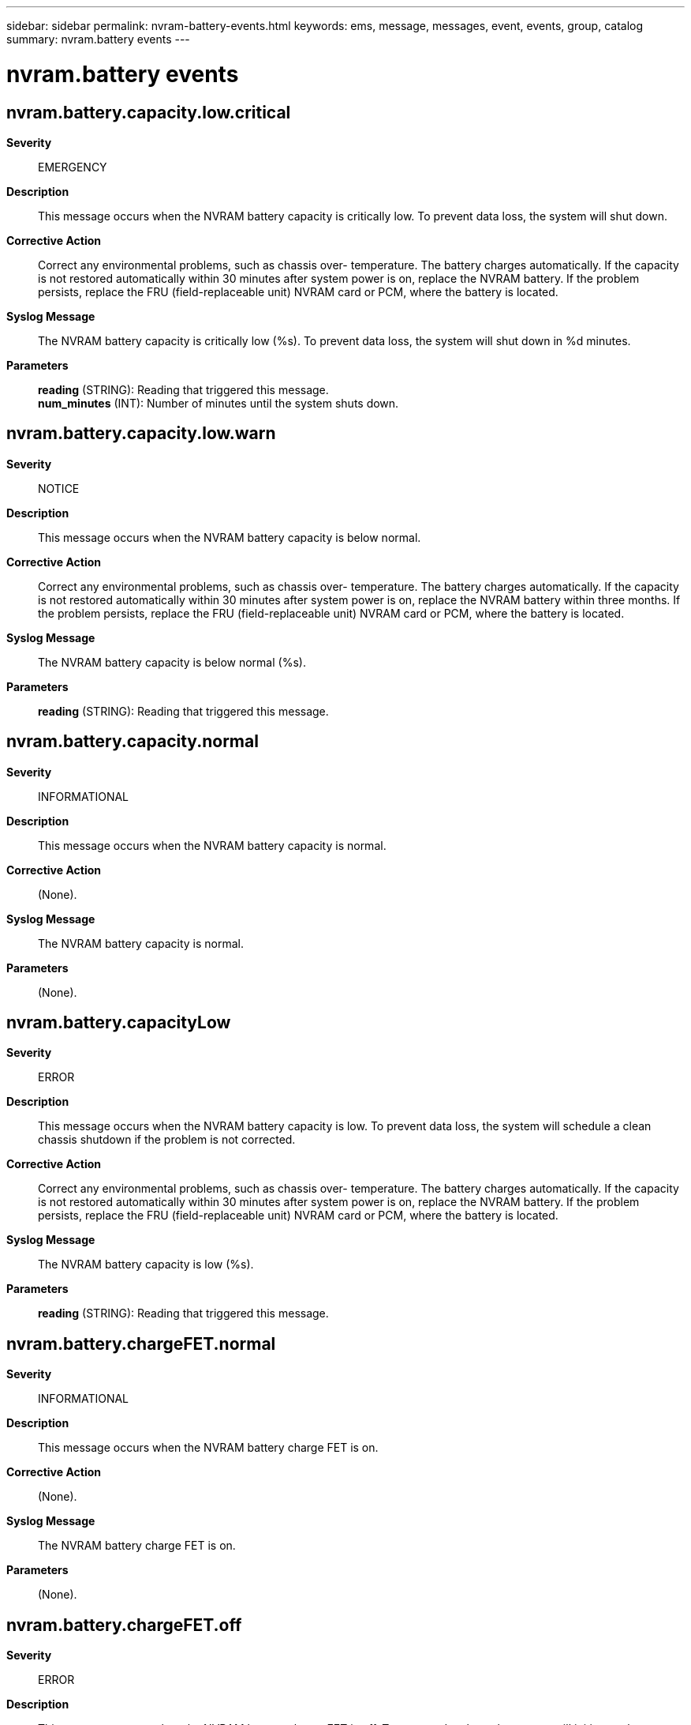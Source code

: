 ---
sidebar: sidebar
permalink: nvram-battery-events.html
keywords: ems, message, messages, event, events, group, catalog
summary: nvram.battery events
---

= nvram.battery events
:toclevels: 1
:hardbreaks:
:nofooter:
:icons: font
:linkattrs:
:imagesdir: ./media/

== nvram.battery.capacity.low.critical
*Severity*::
EMERGENCY
*Description*::
This message occurs when the NVRAM battery capacity is critically low. To prevent data loss, the system will shut down.
*Corrective Action*::
Correct any environmental problems, such as chassis over- temperature. The battery charges automatically. If the capacity is not restored automatically within 30 minutes after system power is on, replace the NVRAM battery. If the problem persists, replace the FRU (field-replaceable unit) NVRAM card or PCM, where the battery is located.
*Syslog Message*::
The NVRAM battery capacity is critically low (%s). To prevent data loss, the system will shut down in %d minutes.
*Parameters*::
*reading* (STRING): Reading that triggered this message.
*num_minutes* (INT): Number of minutes until the system shuts down.

== nvram.battery.capacity.low.warn
*Severity*::
NOTICE
*Description*::
This message occurs when the NVRAM battery capacity is below normal.
*Corrective Action*::
Correct any environmental problems, such as chassis over- temperature. The battery charges automatically. If the capacity is not restored automatically within 30 minutes after system power is on, replace the NVRAM battery within three months. If the problem persists, replace the FRU (field-replaceable unit) NVRAM card or PCM, where the battery is located.
*Syslog Message*::
The NVRAM battery capacity is below normal (%s).
*Parameters*::
*reading* (STRING): Reading that triggered this message.

== nvram.battery.capacity.normal
*Severity*::
INFORMATIONAL
*Description*::
This message occurs when the NVRAM battery capacity is normal.
*Corrective Action*::
(None).
*Syslog Message*::
The NVRAM battery capacity is normal.
*Parameters*::
(None).

== nvram.battery.capacityLow
*Severity*::
ERROR
*Description*::
This message occurs when the NVRAM battery capacity is low. To prevent data loss, the system will schedule a clean chassis shutdown if the problem is not corrected.
*Corrective Action*::
Correct any environmental problems, such as chassis over- temperature. The battery charges automatically. If the capacity is not restored automatically within 30 minutes after system power is on, replace the NVRAM battery. If the problem persists, replace the FRU (field-replaceable unit) NVRAM card or PCM, where the battery is located.
*Syslog Message*::
The NVRAM battery capacity is low (%s).
*Parameters*::
*reading* (STRING): Reading that triggered this message.

== nvram.battery.chargeFET.normal
*Severity*::
INFORMATIONAL
*Description*::
This message occurs when the NVRAM battery charge FET is on.
*Corrective Action*::
(None).
*Syslog Message*::
The NVRAM battery charge FET is on.
*Parameters*::
(None).

== nvram.battery.chargeFET.off
*Severity*::
ERROR
*Description*::
This message occurs when the NVRAM battery charge FET is off. To prevent data loss, the system will initiate a clean chassis shutdown if the problem is not corrected within 24 hours of first detection.
*Corrective Action*::
Shut down the system and power-cycle the controller. If the charge FET remains off, replace the NVRAM battery. If the problem persists, replace the FRU (field-replaceable unit) NVRAM card or PCM, where the battery is located.
*Syslog Message*::
The NVRAM battery charge FET is off. To prevent data loss, the system will shut down %s.
*Parameters*::
*countdown* (STRING): Remaining time before chassis shutdown.

== nvram.battery.charging.nocharge
*Severity*::
EMERGENCY
*Description*::
This message occurs when the NVRAM battery is requesting to be charged but the charger is not charging the battery. To prevent data loss, the system will shut down.
*Corrective Action*::
Reseat the NVRAM battery connector. If the problem occurs again, replace the NVRAM battery. If the problem persists, replace the FRU (field-replaceable unit) NVRAM card or PCM, where the battery is located.
*Syslog Message*::
The NVRAM battery is requesting to be charged but the charger is not charging the battery. To prevent data loss, the system will shut down in %d minutes.
*Parameters*::
*num_minutes* (INT): Number of minutes until the system shuts down.

== nvram.battery.charging.normal
*Severity*::
INFORMATIONAL
*Description*::
This message occurs when the NVRAM battery charging status is normal.
*Corrective Action*::
(None).
*Syslog Message*::
The NVRAM battery charging status is normal.
*Parameters*::
(None).

== nvram.battery.charging.wrongcharge
*Severity*::
ERROR
*Description*::
This message occurs when the NVRAM battery charger is charging the battery even though the battery is not requesting to be charged. To prevent data loss, the system will initiate a clean chassis shutdown if the problem is not corrected within 24 hours of first detection.
*Corrective Action*::
Replace the NVRAM battery. If the problem persists, replace the FRU (field-replaceable unit) NVRAM card or PCM, where the battery is located.
*Syslog Message*::
The NVRAM battery charger is charging the battery even though the battery is not requesting to be charged. To prevent data loss, the system will shut down %s.
*Parameters*::
*countdown* (STRING): Remaining time before chassis shutdown.

== nvram.battery.current.high
*Severity*::
EMERGENCY
*Description*::
This message occurs when the NVRAM battery charging current is critically high. To prevent data loss, the system will shut down.
*Corrective Action*::
Replace the NVRAM battery. If the problem persists, replace the FRU (field-replaceable unit) NVRAM card or PCM, where the battery is located.
*Syslog Message*::
The NVRAM battery current is critically high (%s). To prevent data loss, the system will shut down in %d minutes.
*Parameters*::
*reading* (STRING): Reading that triggered this message.
*num_minutes* (INT): Number of minutes until the system shuts down.

== nvram.battery.current.high.warn
*Severity*::
ERROR
*Description*::
This message occurs when the NVRAM battery charging current is above normal. To prevent data loss, the system will initiate a clean chassis shutdown if the problem is not corrected within 24 hours of first detection.
*Corrective Action*::
Replace the NVRAM battery. If the problem persists, replace the FRU (field-replaceable unit) NVRAM card or PCM, where the battery is located.
*Syslog Message*::
The NVRAM battery current is above normal (%s). To prevent data loss, the system will shut down %s.
*Parameters*::
*reading* (STRING): Reading that triggered this message.
*countdown* (STRING): Remaining time before chassis shutdown.

== nvram.battery.current.low
*Severity*::
EMERGENCY
*Description*::
This message occurs when the NVRAM battery detects a short circuit. To prevent data loss, the system will shut down.
*Corrective Action*::
Contact NetApp technical support for assistance with identification and replacement of the appropriate component.
*Syslog Message*::
The NVRAM battery has a short circuit (%s). To prevent data loss, the system will shut down in %d minutes.
*Parameters*::
*reading* (STRING): Reading that triggered this message.
*num_minutes* (INT): Number of minutes until the system shuts down.

== nvram.battery.current.low.warn
*Severity*::
ERROR
*Description*::
This message occurs when the NVRAM battery is discharging when it should not. To prevent data loss, the system will initiate a clean chassis shutdown if the problem is not corrected within 24 hours of first detection.
*Corrective Action*::
Replace the NVRAM battery. If the problem persists, replace the FRU (field-replaceable unit) NVRAM card or PCM, where the battery is located.
*Syslog Message*::
The NVRAM battery current is below normal (%s). To prevent data loss, the system will shut down %s.
*Parameters*::
*reading* (STRING): Reading that triggered this message.
*countdown* (STRING): Remaining time before chassis shutdown.

== nvram.battery.current.normal
*Severity*::
INFORMATIONAL
*Description*::
This message occurs when the NVRAM battery current is normal.
*Corrective Action*::
(None).
*Syslog Message*::
The NVRAM battery current is normal.
*Parameters*::
(None).

== nvram.battery.dischargeFET.normal
*Severity*::
INFORMATIONAL
*Description*::
This message occurs when the NVRAM battery discharge FET is on.
*Corrective Action*::
(None).
*Syslog Message*::
The NVRAM battery discharge FET is on.
*Parameters*::
(None).

== nvram.battery.dischargeFET.off
*Severity*::
EMERGENCY
*Description*::
This message occurs when the NVRAM battery discharge FET is off. To prevent data loss, the system will shut down.
*Corrective Action*::
Shut down the system and power-cycle the controller. If the discharge FET remains off, replace the NVRAM battery. If the problem persists, replace the FRU (field-replaceable unit) NVRAM card or PCM, where the battery is located.
*Syslog Message*::
The NVRAM battery discharge FET is off. To prevent data loss, the system will shut down in %d minutes.
*Parameters*::
*num_minutes* (INT): Number of minutes until the system shuts down.

== nvram.battery.endOfLife.high
*Severity*::
INFORMATIONAL
*Description*::
This message occurs when the NVRAM battery-cycle count indicates that the battery has reached its anticipated life expectancy.
*Corrective Action*::
Replace the NVRAM battery in the next three months.
*Syslog Message*::
The NVRAM battery has reached its anticipated life expectancy.
*Parameters*::
(None).

== nvram.battery.endOfLife.normal
*Severity*::
INFORMATIONAL
*Description*::
This message occurs when the NVRAM battery-cycle count indicates that the battery is well below its anticipated life expectancy.
*Corrective Action*::
(None).
*Syslog Message*::
The NVRAM battery is well below its anticipated life expectancy.
*Parameters*::
(None).

== nvram.battery.fault
*Severity*::
EMERGENCY
*Description*::
This message occurs when the NVRAM battery is reporting a fatal fault condition. To prevent data loss, the system will shut down.
*Corrective Action*::
Correct any environmental problems, such as chassis over-temperature. If the battery still reports a fatal fault, replace the NVRAM battery. If the problem persists, replace the FRU (field-replaceable unit) NVRAM card or PCM, where the battery is located.
*Syslog Message*::
The NVRAM battery is reporting a fatal fault condition. To prevent data loss, the system will shut down in %d minutes.
*Parameters*::
*num_minutes* (INT): Number of minutes until the system shuts down.

== nvram.battery.fault.cleared
*Severity*::
INFORMATIONAL
*Description*::
This message occurs when the NVRAM battery internal fault condition has been cleared.
*Corrective Action*::
(None).
*Syslog Message*::
The NVRAM battery internal fault condition has been cleared.
*Parameters*::
(None).

== nvram.battery.fault.warn
*Severity*::
NOTICE
*Description*::
This message occurs when the NVRAM battery is reporting a non-fatal fault condition.
*Corrective Action*::
Correct any environmental problems, such as chassis over- temperature. If the condition persists, replace the NVRAM battery in the next three months.
*Syslog Message*::
The NVRAM battery is reporting a non-fatal fault condition.
*Parameters*::
(None).

== nvram.battery.fcc.low
*Severity*::
ERROR
*Description*::
This message occurs when the NVRAM battery full-charge capacity is low. To prevent data loss, the system will initiate a clean chassis shutdown if the problem is not corrected within 24 hours of first detection.
*Corrective Action*::
Use the "sysconfig -M" command in 7-Mode or the "run local sysconfig -M" command in clustered Data ONTAP(R) to get the battery manufacturer date. If the battery is newer than three years old, correct any chronic environmental problems, such as chassis over-temperature. Replace the NVRAM battery. If the problem persists, replace the FRU (field-replaceable unit) NVRAM card or PCM, where the battery is located.
*Syslog Message*::
The NVRAM battery full-charge capacity is low (%s). To prevent data loss, the system will shut down %s.
*Parameters*::
*reading* (STRING): Reading that triggered this message.
*countdown* (STRING): Remaining time before chassis shutdown.

== nvram.battery.fcc.low.critical
*Deprecated*::
Deprecated as of version 9.2.0 to address the EMS ID length violation.
*Severity*::
EMERGENCY
*Description*::
This message occurs when the NVRAM battery full-charge capacity is critically low. To prevent data loss, the system will shut down.
*Corrective Action*::
Use the "sysconfig -M" command in 7-Mode or the "run local sysconfig -M" command in clustered Data ONTAP(R) to get the battery manufacturer date. If the battery is newer than three years old, correct any chronic environmental problems, such as chassis over-temperature. Replace the NVRAM battery. If the problem persists, replace the FRU (field-replaceable unit) NVRAM card or PCM, where the battery is located.
*Syslog Message*::
The NVRAM battery full-charge capacity is critically low (%s). To prevent data loss, the system will shut down in %d minutes.
*Parameters*::
*reading* (STRING): Reading that triggered this message.
*num_minutes* (INT): Number of minutes until the system shuts down.

== nvram.battery.fcc.low.warn
*Severity*::
NOTICE
*Description*::
This message occurs when the NVRAM battery full-charge capacity is below normal.
*Corrective Action*::
Replace the NVRAM battery in the next three months. Use the "sysconfig -M" command in 7-Mode or the "run local sysconfig -M" command in clustered Data ONTAP(R) to get the battery manufacturer date. If the battery is newer than three years old, correct any chronic environmental problems, such as chassis over-temperature.
*Syslog Message*::
The NVRAM battery full-charge capacity is below normal (%s).
*Parameters*::
*reading* (STRING): Reading that triggered this message.

== nvram.battery.fcc.normal
*Severity*::
INFORMATIONAL
*Description*::
This message occurs when the NVRAM battery full-charge capacity is normal.
*Corrective Action*::
(None).
*Syslog Message*::
The NVRAM battery full-charge capacity is normal.
*Parameters*::
(None).

== nvram.battery.fccLowCrit
*Severity*::
EMERGENCY
*Description*::
This message occurs when the NVRAM battery full-charge capacity is critically low. To prevent data loss, the system will shut down.
*Corrective Action*::
Use the "system node run -node local sysconfig -M" command to obtain the battery manufacturing date. If the battery is over three years old, replacement might be necessary. Contact NetApp technical support for troubleshooting assistance.
*Syslog Message*::
The NVRAM battery full-charge capacity is critically low (%s). To prevent data loss, the system will shut down in %d minutes.
*Parameters*::
*reading* (STRING): Reading that triggered this message.
*num_minutes* (INT): Number of minutes until the system shuts down.

== nvram.battery.fcmto.warn
*Severity*::
NOTICE
*Description*::
This message occurs when the NVRAM battery fast-charge timeout expires. The battery will not be charged until this condition is corrected.
*Corrective Action*::
Shut down the controller and power cycle it from the Service Processor (SP) command line interface (CLI) with the "system power cycle" command. The fast-charge timeout will be reset after the power cycle.
*Syslog Message*::
The NVRAM battery has reached a charging timeout fault. The battery charger will not turn on again until the contoller has been power cycled. Low capacity warning messages begin in %s weeks.
*Parameters*::
*num_weeks* (STRING): Number of weeks before low capacity warning messages begin.

== nvram.battery.not.present
*Severity*::
EMERGENCY
*Description*::
This message occurs when the presence of the NVRAM battery cannot be detected. To prevent data loss, the system will shut down.
*Corrective Action*::
While the system is shut down, ensure that the NVRAM battery is present. If the NVRAM battery is already present, ensure that the connector is seated properly. Power on the system. If this does not correct the problem, replace the NVRAM battery. If the system still does not detect the battery, contact NetApp technical support.
*Syslog Message*::
The presence of NVRAM battery cannot be detected. To prevent data loss, the system will shut down in %d minutes.
*Parameters*::
*num_minutes* (INT): Number of minutes until the system shuts down.

== nvram.battery.pack.invalid
*Severity*::
ERROR
*Description*::
This message occurs when an unsupported NVRAM battery pack is installed in the system. To prevent data loss, the system initiates a clean chassis shutdown if the problem is not corrected within 24 hours of first detection.
*Corrective Action*::
Shut down the system and replace the NVRAM battery with a correct battery pack.
*Syslog Message*::
The incorrect NVRAM battery is installed. Expected part number is %s. To prevent data loss, the system will shut down in %d minutes.
*Parameters*::
*partnum* (STRING): Valid battery part number.
*num_minutes* (INT): Number of minutes until the system shuts down.

== nvram.battery.pack.valid
*Severity*::
INFORMATIONAL
*Description*::
This message occurs when a valid NVRAM battery pack is now present and readable.
*Corrective Action*::
(None).
*Syslog Message*::
A valid NVRAM battery pack is present.
*Parameters*::
(None).

== nvram.battery.packInvalidHrs
*Severity*::
EMERGENCY
*Description*::
This message occurs when an unsupported NVRAM battery pack is installed in the system. To prevent data loss, the system initiates a clean shutdown if the problem is not corrected.
*Corrective Action*::
Shut down the system and replace the NVRAM battery with the correct battery pack.
*Syslog Message*::
The incorrect NVRAM battery is installed. Expected part number is "%s". To prevent data loss, the system shuts down %s.
*Parameters*::
*partnum* (STRING): Valid battery part number.
*remaining_time* (STRING): Number of hours until the system shuts down.

== nvram.battery.power.fault
*Severity*::
EMERGENCY
*Description*::
This message occurs when the NVRAM battery is not receiving power. To prevent data loss, the system will shut down.
*Corrective Action*::
Ensure that the NVRAM battery connector is seated properly. Boot up the system. If the NVRAM battery is still not receiving power, replace the NVRAM battery. If the problem persists, contact NetApp technical support.
*Syslog Message*::
The NVRAM battery is not receiving power. To prevent data loss, the system will shut down in %d minutes.
*Parameters*::
*num_minutes* (INT): Number of minutes until the system shuts down.

== nvram.battery.power.normal
*Severity*::
INFORMATIONAL
*Description*::
This message occurs when the NVRAM battery power is normal.
*Corrective Action*::
(None).
*Syslog Message*::
The NVRAM battery power is normal.
*Parameters*::
(None).

== nvram.battery.sensor.unreadable
*Severity*::
EMERGENCY
*Description*::
This message occurs when the NVRAM battery state cannot be determined because the sensor cannot be read. To prevent data loss, the system will shut down.
*Corrective Action*::
Ensure that the NVRAM battery connector is seated properly. Power on the system. If the problem is not corrected, replace the NVRAM battery. If the sensor still cannot be read, contact NetApp technical support.
*Syslog Message*::
The NVRAM battery state cannot be determined because the "%s" sensor cannot be read. To prevent data loss, the system will shut down in %d minutes.
*Parameters*::
*sensor_name* (STRING): Sensor name.
*num_minutes* (INT): Number of minutes until the system shuts down.

== nvram.battery.temp.high
*Severity*::
EMERGENCY
*Description*::
This message occurs when the NVRAM battery temperature is critically high. To prevent data loss, the system will shut down.
*Corrective Action*::
Correct any environmental issues, such as a high ambient temperature. If the NVRAM battery temperature is still above normal, replace the NVRAM battery. If the problem persists, replace the FRU (field-replaceable unit) NVRAM card or PCM, where the battery is located.
*Syslog Message*::
The NVRAM battery temperature is critically high (%s). To prevent data loss, the system will shut down in %d minutes.
*Parameters*::
*reading* (STRING): Reading that triggered this message.
*num_minutes* (INT): Number of minutes until the system shuts down.

== nvram.battery.temp.high.warn
*Severity*::
NOTICE
*Description*::
This message occurs when the NVRAM battery temperature is above normal. Battery life will be severely compromised.
*Corrective Action*::
Correct any environmental issues, such as a high ambient temperature. If the NVRAM battery temperature is still above normal, replace the NVRAM battery. If the problem persists, replace the FRU (field-replaceable unit) NVRAM card or PCM, where the battery is located.
*Syslog Message*::
The NVRAM battery temperature is above normal (%s).
*Parameters*::
*reading* (STRING): Reading that triggered this message.

== nvram.battery.temp.low
*Severity*::
ERROR
*Description*::
This message occurs when the NVRAM battery is too cold. To prevent data loss, the system will initiate a clean chassis shutdown if the problem is not corrected within 24 hours of first detection.
*Corrective Action*::
If the system is excessively cold, allow it to warm gradually. If the NVRAM battery temperature is still too low, replace the NVRAM battery. If the problem persists, replace the FRU (field-replaceable unit) NVRAM card or PCM, where the battery is located.
*Syslog Message*::
The NVRAM battery is too cold (%s). To prevent data loss, the system will shut down %s.
*Parameters*::
*reading* (STRING): Reading that triggered this message.
*countdown* (STRING): Remaining time before chassis shutdown.

== nvram.battery.temp.low.warn
*Severity*::
NOTICE
*Description*::
This message occurs when the NVRAM battery temperature is below normal.
*Corrective Action*::
Allow the system to warm gradually. If the NVRAM battery temperature is still low, replace the NVRAM battery. If the problem persists, replace the FRU (field-replaceable unit) NVRAM card or PCM, where the battery is located.
*Syslog Message*::
The NVRAM battery temperature is below normal (%s).
*Parameters*::
*reading* (STRING): Reading that triggered this message.

== nvram.battery.temp.normal
*Severity*::
INFORMATIONAL
*Description*::
This message occurs when the NVRAM battery temperature is normal.
*Corrective Action*::
(None).
*Syslog Message*::
The NVRAM battery temperature is normal.
*Parameters*::
(None).

== nvram.battery.unreadHrs
*Severity*::
EMERGENCY
*Description*::
This message occurs when the NVRAM battery state cannot be determined because the sensor is unreadable. If this issue is not resolved within the specified time, the system shuts down to prevent data loss.
*Corrective Action*::
Ensure that the NVRAM battery connector is seated properly. If the problem is not corrected, replace the NVRAM battery. If the sensor is still not readable, replace the FRU (field-replaceable unit) NVRAM card or PCM, where the battery is located.
*Syslog Message*::
The NVRAM battery state cannot be determined because the "%s" sensor is unreadable. To prevent data loss, the system shuts down %s.
*Parameters*::
*sensor_name* (STRING): Sensor name.
*remaining_time* (STRING): Remaining time before chassis shutdown.

== nvram.battery.voltage.high
*Severity*::
EMERGENCY
*Description*::
This message occurs when the NVRAM battery voltage is critically high. To prevent data loss, the system will shut down.
*Corrective Action*::
Replace the NVRAM battery. If the problem persists, replace the FRU (field-replaceable unit) NVRAM card or PCM, where the battery is located.
*Syslog Message*::
The NVRAM battery voltage is critically high (%s). To prevent data loss, the system will shut down in %d minutes.
*Parameters*::
*reading* (STRING): Reading that triggered this message.
*num_minutes* (INT): Number of minutes until the system shuts down.

== nvram.battery.voltage.high.warn
*Severity*::
ERROR
*Description*::
This message occurs when the NVRAM battery voltage is above normal. To prevent data loss, the system will initiate a clean chassis shutdown if the problem is not corrected within 24 hours of first detection.
*Corrective Action*::
Correct any environmental problems, such as chassis over- temperature. If the NVRAM battery voltage is still above normal, replace the NVRAM battery. If the problem returns or persists, replace the FRU (field-replaceable unit) NVRAM card or PCM, where the battery is located.
*Syslog Message*::
The NVRAM battery voltage is above normal (%s). To prevent data loss, the system will shut down %s.
*Parameters*::
*reading* (STRING): Reading that triggered this message.
*countdown* (STRING): Remaining time before chassis shutdown.

== nvram.battery.voltage.low
*Severity*::
EMERGENCY
*Description*::
This message occurs when the NVRAM battery voltage is critically low. To prevent data loss, the system will shut down.
*Corrective Action*::
Correct any environmental problems, such as chassis over- temperature. If the NVRAM battery voltage is still critically low, replace the NVRAM battery. If the problem persists, replace the FRU (field-replaceable unit) NVRAM card or PCM, where the battery is located.
*Syslog Message*::
The NVRAM battery voltage is critically low (%s). To prevent data loss, the system will shut down in %d minutes.
*Parameters*::
*reading* (STRING): Reading that triggered this message.
*num_minutes* (INT): Number of minutes until the system shuts down.

== nvram.battery.voltage.normal
*Severity*::
INFORMATIONAL
*Description*::
This message occurs when the NVRAM battery voltage is normal.
*Corrective Action*::
(None).
*Syslog Message*::
The NVRAM battery voltage is normal.
*Parameters*::
(None).

== nvram.battery.voltageLowWarn
*Severity*::
ERROR
*Description*::
This message occurs when the NVRAM battery voltage is below normal. To prevent data loss, the system will schedule a clean chassis shutdown if the problem is not corrected.
*Corrective Action*::
Correct any environmental problems, such as chassis over- temperature. If the NVRAM battery voltage is still below normal 30 minutes after environmental problems have been corrected, replace the NVRAM battery. If the problem persists, replace the FRU (field-replaceable unit) NVRAM card or PCM, where the battery is located.
*Syslog Message*::
The NVRAM battery voltage is below normal (%s).
*Parameters*::
*reading* (STRING): Reading that triggered this message.
